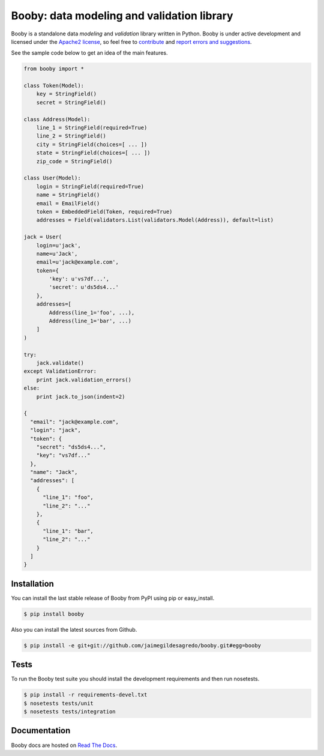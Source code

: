 Booby: data modeling and validation library
===========================================

.. image:: https://secure.travis-ci.org/jaimegildesagredo/booby.png?branch=master
    :target: http://travis-ci.org/jaimegildesagredo/booby

Booby is a standalone data `modeling` and `validation` library written in Python. Booby is under active development and licensed under the `Apache2 license <http://www.apache.org/licenses/LICENSE-2.0.html>`_, so feel free to `contribute <https://github.com/jaimegildesagredo/booby/pulls>`_ and `report errors and suggestions <https://github.com/jaimegildesagredo/booby/issues>`_.

See the sample code below to get an idea of the main features.

.. code-block:: python

    from booby import *

    class Token(Model):
        key = StringField()
        secret = StringField()

    class Address(Model):
        line_1 = StringField(required=True)
        line_2 = StringField()
        city = StringField(choices=[ ... ])
        state = StringField(choices=[ ... ])
        zip_code = StringField()

    class User(Model):
        login = StringField(required=True)
        name = StringField()
        email = EmailField()
        token = EmbeddedField(Token, required=True)
        addresses = Field(validators.List(validators.Model(Address)), default=list)

    jack = User(
        login=u'jack',
        name=u'Jack',
        email=u'jack@example.com',
        token={
            'key': u'vs7df...',
            'secret': u'ds5ds4...'
        },
        addresses=[
            Address(line_1='foo', ...),
            Address(line_1='bar', ...)
        ]
    )

    try:
        jack.validate()
    except ValidationError:
        print jack.validation_errors()
    else:
        print jack.to_json(indent=2)

    {
      "email": "jack@example.com",
      "login": "jack",
      "token": {
        "secret": "ds5ds4...",
        "key": "vs7df..."
      },
      "name": "Jack",
      "addresses": [
        {
          "line_1": "foo",
          "line_2": "..."
        },
        {
          "line_1": "bar",
          "line_2": "..."
        }
      ]
    }

Installation
------------

You can install the last stable release of Booby from PyPI using pip or easy_install.

.. code-block:: bash

    $ pip install booby

Also you can install the latest sources from Github.

.. code-block:: bash

    $ pip install -e git+git://github.com/jaimegildesagredo/booby.git#egg=booby

Tests
-----

To run the Booby test suite you should install the development requirements and then run nosetests.

.. code-block:: bash

    $ pip install -r requirements-devel.txt
    $ nosetests tests/unit
    $ nosetests tests/integration

Documentation
-------------

Booby docs are hosted on `Read The Docs <https://booby.readthedocs.org>`_.
